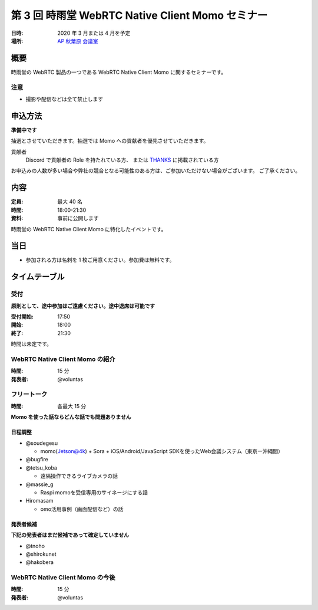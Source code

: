##################################################
第 3 回 時雨堂 WebRTC Native Client Momo セミナー
##################################################

:日時: 2020 年 3 月または 4 月を予定
:場所: `AP 秋葉原 会議室 <https://www.tc-forum.co.jp/kanto-area/ap-akihabara/ak-base/>`_

概要
====

時雨堂の WebRTC 製品の一つである WebRTC Native Client Momo に関するセミナーです。

注意
----

- 撮影や配信などは全て禁止します

申込方法
========

**準備中です**

抽選とさせていただきます。抽選では Momo への貢献者を優先させていただきます。

貢献者
  Discord で貢献者の Role を持たれている方、
  または `THANKS <https://github.com/shiguredo/momo/blob/develop/THANKS>`_ に掲載されている方

お申込みの人数が多い場合や弊社の競合となる可能性のある方は、ご参加いただけない場合がございます。
ご了承ください。

内容
======

:定員: 最大 40 名
:時間: 18:00-21:30
:資料: 事前に公開します

時雨堂の WebRTC Native Client Momo に特化したイベントです。

当日
====

- 参加される方は名刺を 1 枚ご用意ください。参加費は無料です。

タイムテーブル
===========

受付
----

**原則として、途中参加はご遠慮ください。途中退席は可能です**

:受付開始: 17:50
:開始: 18:00
:終了: 21:30

時間は未定です。

WebRTC Native Client Momo の紹介
--------------------------------

:時間: 15 分
:発表者: @voluntas

フリートーク
------------

:時間: 各最大 15 分

**Momo を使った話ならどんな話でも問題ありません**

日程調整
^^^^^^^^^^

- @soudegesu
  
  - momo(Jetson@4k) + Sora + iOS/Android/JavaScript SDKを使ったWeb会議システム（東京ー沖縄間）
- @bugfire
- @tetsu_koba

  - 遠隔操作できるライブカメラの話
- @massie_g

  - Raspi momoを受信専用のサイネージにする話
- Hiromasam

  - omo活用事例（画面配信など）の話

発表者候補
^^^^^^^^^^

**下記の発表者はまだ候補であって確定していません**

- @tnoho
- @shirokunet
- @hakobera

WebRTC Native Client Momo の今後
--------------------------------

:時間: 15 分
:発表者: @voluntas


